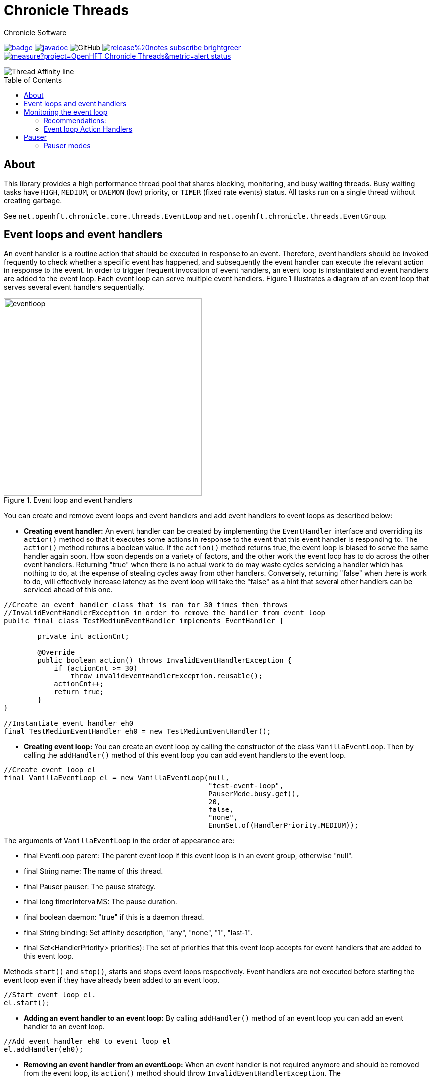 = Chronicle Threads
Chronicle Software
:css-signature: demo
:toc: macro
:toclevels: 2
:icons: font

image:https://maven-badges.herokuapp.com/maven-central/net.openhft/chronicle-threads/badge.svg[caption="",link=https://maven-badges.herokuapp.com/maven-central/net.openhft/chronicle-threads]
image:https://javadoc.io/badge2/net.openhft/chronicle-threads/javadoc.svg[link="https://www.javadoc.io/doc/net.openhft/chronicle-threads/latest/index.html"]
//image:https://javadoc-badge.appspot.com/net.openhft/chronicle-wire.svg?label=javadoc[JavaDoc, link=https://www.javadoc.io/doc/net.openhft/chronicle-threads]
image:https://img.shields.io/github/license/OpenHFT/Chronicle-Threads[GitHub]
image:https://img.shields.io/badge/release%20notes-subscribe-brightgreen[link="https://chronicle.software/release-notes/"]
image:https://sonarcloud.io/api/project_badges/measure?project=OpenHFT_Chronicle-Threads&metric=alert_status[link="https://sonarcloud.io/dashboard?id=OpenHFT_Chronicle-Threads"]

image::docs/images/Thread Affinity_line.png[]

toc::[]

== About

This library provides a high performance thread pool that shares blocking, monitoring, and busy waiting threads.
Busy waiting tasks have `HIGH`, `MEDIUM`, or `DAEMON` (low) priority, or `TIMER` (fixed rate events) status. All tasks run on a single thread without creating garbage.

See `net.openhft.chronicle.core.threads.EventLoop` and `net.openhft.chronicle.threads.EventGroup`.

== Event loops and event handlers
An event handler is a routine action that should be executed in response to an event. Therefore,
event handlers should be invoked frequently to check whether a specific event has happened, and
subsequently the event handler can execute the relevant action in response to the event. In order
to trigger frequent invocation of event handlers, an event loop is instantiated and event handlers
are added to the event loop. Each event loop can serve multiple event handlers. Figure 1
illustrates a diagram of an event loop that serves several event handlers sequentially.

[#img-eventloop]
.Event loop and event handlers
image::docs/images/eventloop.jpg[eventloop,400,400]

You can create and remove event loops and event handlers and add event handlers to event loops
as described below:

* *Creating event handler:* An event handler can be created by implementing the `EventHandler` interface and
overriding its `action()` method so that it executes some actions in response to the event that
this event handler is responding to. The `action()` method returns a boolean value. If the `action()`
method returns true, the event loop is biased to serve the same handler again soon. How soon
depends on a variety of factors, and the other work the event loop has to do across the other
event handlers. Returning "true" when there is no actual work to do may waste cycles servicing a handler which has nothing to do, at the
expense of stealing cycles away from other handlers. Conversely, returning "false" when there is work to do, will
effectively increase latency as the event loop will take the "false" as a hint that several other handlers can be
serviced ahead of this one.

[source,java]
----
//Create an event handler class that is ran for 30 times then throws
//InvalidEventHandlerException in order to remove the handler from event loop
public final class TestMediumEventHandler implements EventHandler {

        private int actionCnt;

        @Override
        public boolean action() throws InvalidEventHandlerException {
            if (actionCnt >= 30)
                throw InvalidEventHandlerException.reusable();
            actionCnt++;
            return true;
        }
}

//Instantiate event handler eh0
final TestMediumEventHandler eh0 = new TestMediumEventHandler();
----
* *Creating event loop:*  You can create an event loop by calling the constructor of the class
`VanillaEventLoop`. Then by calling the `addHandler()` method of this event loop you can add event handlers to
the event loop.

[source,java]
----
//Create event loop el
final VanillaEventLoop el = new VanillaEventLoop(null,
                                                 "test-event-loop",
                                                 PauserMode.busy.get(),
                                                 20,
                                                 false,
                                                 "none",
                                                 EnumSet.of(HandlerPriority.MEDIUM));
----
The arguments of `VanillaEventLoop` in the order of appearance are:

- final EventLoop parent: The parent event loop if this event loop is in an event group, otherwise "null".
- final String name: The name of this thread.
- final Pauser pauser: The pause strategy.
- final long timerIntervalMS: The pause duration.
- final boolean daemon: "true" if this is a daemon thread.
- final String binding: Set affinity description, "any", "none", "1", "last-1".
- final Set<HandlerPriority> priorities): The set of priorities that this event loop accepts for event handlers that
                                          are added to this event loop.

Methods `start()` and `stop()`, starts and stops event loops respectively. Event handlers are
not executed before starting the event loop even if they have already been added to an event loop.
[source,java]
----
//Start event loop el.
el.start();
----

* *Adding an event handler to an event loop:* By calling `addHandler()` method of an event loop you can add an event
handler to an event loop.

[source,java]
----
//Add event handler eh0 to event loop el
el.addHandler(eh0);
----

* *Removing an event handler from an eventLoop:* When an event handler is not required anymore and should be removed
from the event loop, its `action()` method should throw `InvalidEventHandlerException`. The
`InvalidEventHandlerException.reusable()` method returns a reusable, pre-created, `InvalidEventHandlerException` that is
unmodifiable and contains no stack trace.

* *Closing event loop:* Calling the method `close()` shuts down an event loop. The method `close()` first
calls the method `stop()`. The method `stop()` notifies event loop to stop executing handlers however, this might not happen
immediately. It is not expected that event loops can then be restarted.

[source,java]
----
//Remove event loop el
el.close();
----

== Monitoring the event loop

The `MonitorEventLoop` thread monitors application threads to make sure event loop latency remains within acceptable bounds. The thread monitors latency by measuring the time the `action` method of the application event handlers takes to run. Whenever the method runs beyond an acceptable latency limit, `MonitorEventLoop` prints a stack trace.

Set the monitor event interval with system property `MONITOR_INTERVAL_MS` from the `EventGroup` class:

[source,java]
----
private static final long MONITOR_INTERVAL_MS = Long.getLong("MONITOR_INTERVAL_MS", 100);
----

Disable the monitor by setting the system property:

[source,java]
----
disableLoopBlockMonitor=true
----

Use any stack trace information to improve the design for efficiency.

=== Recommendations:

- Impose an interval of 100ms for every event loop.
- Consider adding `Jvm.safepoint` calls to help identify hotspots in the code.

=== Event loop Action Handlers

Each event loop services multiple event handlers. The aggressiveness with which any one handler is serviced is influenced by the handler's priority as well as other activity on the event loop as a whole. If an event handler returns true from action() it biases the event loop to service the same handler again "soon". How soon depends on a variety of factors and the other work the event loop has to do across the other handlers.

Returning true when there is no actual work to do may waste cycles servicing a handler which has nothing to do, at the expense of stealing cycles away from other handlers. Conversely, returning false when there is work to do will effectively increase latency as the event loop will take the "false" as a hint that several other handlers can be serviced ahead of this one.

As a rule of thumb, an action handler should do a certain amount of work then yield/return. If it knows for sure that there is remaining work to be done at the point of yielding then return true. Otherwise return false and the event loop will revisit based on the handler's priority and other work load. As with a lot of scheduling approaches there's no single answer and some experimentation under typical loads would always be recommended. But the above rule of thumb is a good starting point.

== Pauser

Chronicle Threads provides a number of implementations of the `net.openhft.chronicle.threads.Pauser` interface.

The recommended way to use `Pauser`:

[source,java]
----
    while (running) {}
        // pollForWork returns true if it does something, false if it does nothing
        if (pollForWork())
            pauser.reset();
        else
            pauser.pause();
    }
----

The various implementations of `Pauser` allow for varied pausing strategies - see the
http://openhft.github.io/Chronicle-Threads/apidocs/index.html[javadoc].

=== Pauser modes

For the best performance, the default `busy` Pauser mode minimises jitter. However, it does maximise CPU usage and CPUs will run hotter. If there are too many threads in `busy` mode, a machine may slow down.

.Alternative pauser modes
[cols="2,6,6,1,1"]
|===
| Mode | Benefits | Downside | monitoring | isolcpus
| `busy` | Minimises jitter | Uses more CPU, no monitoring support | &#9746; | &#9745;
| `timedBusy` | Minimises jitter | Uses more CPU, slight overhead for monitoring | &#9745; | &#9745;
| `yielding` | Low jitter, can be shared | Uses more CPU | &#9745; | &#9746;
| `balanced` | Good balance of busy waiting and back off | Uses less CPU, but more jitter | &#9745; | &#9746;
| `milli` | Regular checks every 1 ms | Uses minimal CPU, but 1 ms jitter | &#9745; | &#9746;
| `sleepy` | Minimal CPU, like balanced but less CPU | More millisecond jitter | &#9745; | &#9746;
|===

==== For example 

In a simple example which is reading from and writing to a socket. The handler typically
returns true if anything was read or written on the assumption it may need to read/write
something very soon. However, if nothing is read or written, it may still be called soon
however this is where the PauserMode determines how the event loop will start backing off
when no work is being done.
